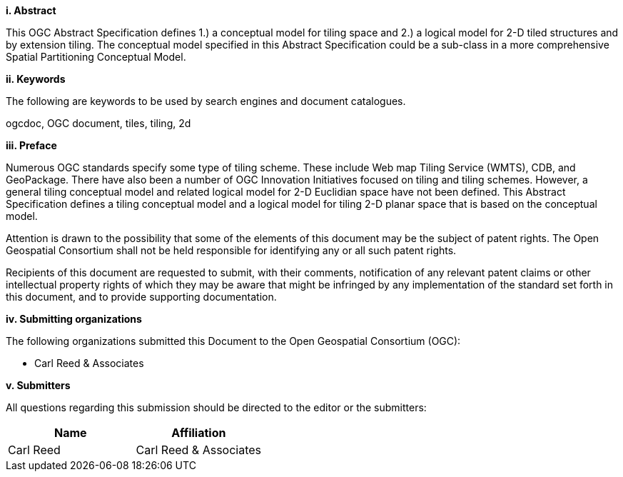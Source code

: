 [big]*i.     Abstract*

This OGC Abstract Specification defines 1.) a conceptual model for tiling space and 2.) a logical model for 2-D tiled structures and by extension tiling. The conceptual model specified in this Abstract Specification could be a sub-class in a more comprehensive Spatial Partitioning Conceptual Model.

[big]*ii.    Keywords*

The following are keywords to be used by search engines and document catalogues.

ogcdoc, OGC document,  tiles, tiling, 2d

[big]*iii.   Preface*

Numerous OGC standards specify some type of tiling scheme. These include Web map Tiling Service (WMTS), CDB, and GeoPackage. There have also been a number of OGC Innovation Initiatives focused on tiling and tiling schemes. However, a general tiling conceptual model and related logical model for 2-D  Euclidian space have not been defined. This Abstract Specification defines a tiling conceptual model and a logical model for tiling 2-D planar space that is based on the conceptual model.

Attention is drawn to the possibility that some of the elements of this document may be the subject of patent rights. The Open Geospatial Consortium shall not be held responsible for identifying any or all such patent rights.

Recipients of this document are requested to submit, with their comments, notification of any relevant patent claims or other intellectual property rights of which they may be aware that might be infringed by any implementation of the standard set forth in this document, and to provide supporting documentation.

[big]*iv.    Submitting organizations*

The following organizations submitted this Document to the Open Geospatial Consortium (OGC):

* Carl Reed & Associates

[big]*v.     Submitters*

All questions regarding this submission should be directed to the editor or the submitters:

|===
|*Name* |*Affiliation*

|Carl Reed |Carl Reed & Associates
|===
